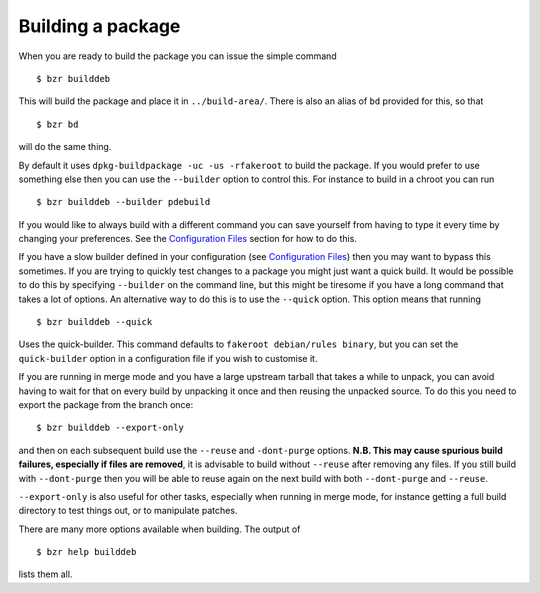 Building a package
------------------

When you are ready to build the package you can issue the simple command

::

  $ bzr builddeb

This will build the package and place it in ``../build-area/``. There is
also an alias of ``bd`` provided for this, so that

:: 

  $ bzr bd

will do the same thing.

By default it uses ``dpkg-buildpackage -uc -us -rfakeroot`` to build the
package. If you would prefer to use something else then you can use the
``--builder`` option to control this. For instance to build in a chroot
you can run

::

  $ bzr builddeb --builder pdebuild

If you would like to always build with a different command you can save
yourself from having to type it every time by changing your preferences.
See the `Configuration Files`_ section for how to do this.

.. _Configuration Files: configuration.html

If you have a slow builder defined in your configuration (see `Configuration
Files`_) then you may want to bypass this sometimes. If you are trying to
quickly test changes to a package you might just want a quick build. It
would be possible to do this by specifying ``--builder`` on the command
line, but this might be tiresome if you have a long command that takes a lot
of options. An alternative way to do this is to use the ``--quick`` option.
This option means that running

::

  $ bzr builddeb --quick

Uses the quick-builder. This command defaults to ``fakeroot debian/rules
binary``, but you can set the ``quick-builder`` option in a configuration
file if you wish to customise it.

If you are running in merge mode and you have a large upstream tarball that
takes a while to unpack, you can avoid having to wait for that on every
build by unpacking it once and then reusing the unpacked source. To do this
you need to export the package from the branch once::

  $ bzr builddeb --export-only

and then on each subsequent build use the ``--reuse`` and ``-dont-purge``
options. **N.B. This may cause spurious build failures, especially if files
are removed**, it is advisable to build without ``--reuse`` after removing
any files. If you still build with ``--dont-purge`` then you will be able to
reuse again on the next build with both ``--dont-purge`` and ``--reuse``.

``--export-only`` is also useful for other tasks, especially when running in
merge mode, for instance getting a full build directory to test things out,
or to manipulate patches.

There are many more options available when building. The output of

::

  $ bzr help builddeb

lists them all.

.. vim: set ft=rst tw=76 :

